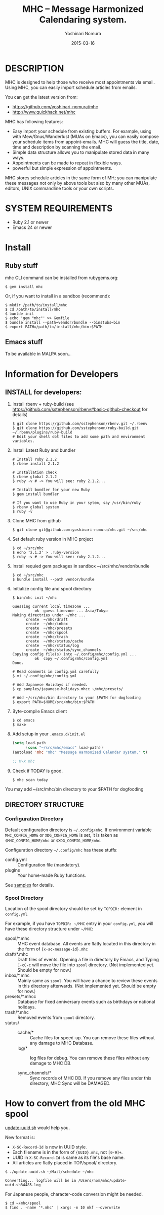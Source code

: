 #+TITLE: MHC -- Message Harmonized Calendaring system.
#+AUTHOR: Yoshinari Nomura
#+EMAIL:
#+DATE: 2015-03-16
#+OPTIONS: H:3 num:2 toc:nil
#+OPTIONS: ^:nil @:t \n:nil ::t |:t f:t TeX:t
#+OPTIONS: skip:nil
#+OPTIONS: author:t
#+OPTIONS: email:nil
#+OPTIONS: creator:nil
#+OPTIONS: timestamp:nil
#+OPTIONS: timestamps:nil
#+OPTIONS: d:nil
#+OPTIONS: tags:t
#+TEXT:
#+DESCRIPTION:
#+KEYWORDS:
#+LANGUAGE: ja
#+LATEX_CLASS: jsarticle
#+LATEX_CLASS_OPTIONS: [a4j]
# #+LATEX_HEADER: \usepackage{plain-article}
# #+LATEX_HEADER: \renewcommand\maketitle{}
# #+LATEX_HEADER: \pagestyle{empty}
# #+LaTeX: \thispagestyle{empty}

* DESCRIPTION
  MHC is designed to help those who receive most appointments via email.
  Using MHC, you can easily import schedule articles from emails.

  You can get the latest version from:
  + https://github.com/yoshinari-nomura/mhc
  + http://www.quickhack.net/mhc

  MHC has following features:

  + Easy import your schedule from existing buffers.
    For example, using with Mew/Gnus/Wanderlust (MUAs on Emacs),
    you can easily compose your schedule items from
    appoint-emails. MHC will guess the title,
    date, time and description by scanning the email.
  + Simple data structure allows you to manipulate stored data in many ways.
  + Appointments can be made to repeat in flexible ways.
  + powerful but simple expression of appointments.

  MHC stores schedule articles in the same form of MH; you can manipulate
  these messages not only by above tools but also by many other MUAs,
  editors, UNIX commandline tools or your own scripts.

* SYSTEM REQUIREMENTS
  + Ruby 2.1 or newer
  + Emacs 24 or newer
* Install
** Ruby stuff
   mhc CLI command can be installed from rubygems.org:
   #+BEGIN_SRC shell-script
     $ gem install mhc
   #+END_SRC

   Or, if you want to install in a sandbox (recommend):
   #+BEGIN_SRC shell-script
     $ mkdir /path/to/install/mhc
     $ cd /path/to/install/mhc
     $ bunlde init
     $ echo 'gem "mhc"' >> Gemfile
     $ bundle install --path=vendor/bundle --binstubs=bin
     $ export PATH=/path/to/install/mhc/bin:$PATH
   #+END_SRC

** Emacs stuff
   To be available in MALPA soon...

* Information for Developers
** INSTALL for developers:
   1) Install rbenv + ruby-build
      (see https://github.com/sstephenson/rbenv#basic-github-checkout for details)
      #+BEGIN_SRC shell-script
        $ git clone https://github.com/sstephenson/rbenv.git ~/.rbenv
        $ git clone https://github.com/sstephenson/ruby-build.git ~/.rbenv/plugins/ruby-build
        # Edit your shell dot files to add some path and environment variables.
      #+END_SRC

   2) Install Latest Ruby and bundler
      #+BEGIN_SRC shell-script
        # Install ruby 2.1.2
        $ rbenv install 2.1.2

        # Installation check
        $ rbenv global 2.1.2
        $ ruby -v # -> You will see: ruby 2.1.2...

        # Install bundler for your new Ruby
        $ gem install bundler

        # If you want to use Ruby in your sytem, say /usr/bin/ruby
        $ rbenv global system
        $ ruby -v
      #+END_SRC

   3) Clone MHC from github
      #+BEGIN_SRC shell-script
        $ git clone git@github.com:yoshinari-nomura/mhc.git ~/src/mhc
      #+END_SRC

   4) Set default ruby version in MHC project
      #+BEGIN_SRC shell-script
        $ cd ~/src/mhc
        $ echo '2.1.2' > .ruby-version
        $ ruby -v # -> You will see: ruby 2.1.2...
      #+END_SRC

   5) Install requied gem packages in sandbox ~/src/mhc/vendor/bundle
      #+BEGIN_SRC shell-script
        $ cd ~/src/mhc
        $ bundle install --path vendor/bundle
      #+END_SRC

   6) Initialize config file and spool directory
      #+BEGIN_SRC shell-script
        $ bin/mhc init ~/mhc

        Guessing current local timezone ...
                  ok  guess timezone ... Asia/Tokyo
        Making directries under ~/mhc ...
              create  ~/mhc/draft
              create  ~/mhc/inbox
              create  ~/mhc/presets
              create  ~/mhc/spool
              create  ~/mhc/trash
              create  ~/mhc/status/cache
              create  ~/mhc/status/log
              create  ~/mhc/status/sync_channels
        Copying config file(s) into ~/.config/mhc/config.yml ...
                  ok  copy ~/.config/mhc/config.yml
        Done.

        # Read comments in config.yml carefully
        $ vi ~/.config/mhc/config.yml

        # Add Japanese Holidays if needed.
        $ cp samples/japanese-holidays.mhcc ~/mhc/presets/

        # Add ~/src/mhc/bin directory to your $PATH for dogfooding
        $ export PATH=$HOME/src/mhc/bin:$PATH
      #+END_SRC

   7) Byte-compile Emacs client
      #+BEGIN_SRC shell-script
        $ cd emacs
        $ make
      #+END_SRC

   8) Add setup in your =.emacs.d/init.el=
      #+BEGIN_SRC emacs-lisp
        (setq load-path
              (cons "~/src/mhc/emacs" load-path))
        (autoload 'mhc "mhc" "Message Harmonized Calendar system." t)

        ;; M-x mhc
      #+END_SRC

   9) Check if TODAY is good.
      #+BEGIN_SRC shell-script
        $ mhc scan today
      #+END_SRC

   You may add ~/src/mhc/bin directory to your $PATH for dogfooding

** DIRECTORY STRUCTURE
*** Configuration Directory
    Default configuration directory is =~/.config/mhc=.
    If environment variable =MHC_CONFIG_HOME= or =XDG_CONFIG_HOME= is set,
    it is taken as =$MHC_CONFIG_HOME/mhc= or =$XDG_CONFIG_HOME/mhc=.

    Configuration directory =~/.config/mhc= has these stuffs:
    + config.yml :: Configuration file (mandatory).
    + plugins :: Your home-made Ruby functions.
    See [[file:samples][samples]] for details.

*** Spool Directory
    Location of the spool directory should be set
    by =TOPDIR:= element in =config.yml=.

    For example, if you have =TOPDIR: ~/MHC= entry
    in your =config.yml=, you will have these directory structure
    under =~/MHC=:

    + spool/*.mhc :: MHC event database. All events are flatly located
                     in this directory in the form of ={x-sc-message-id}.mhc=
    + draft/*.mhc :: Draft files of events.
                     Opening a file in directory by Emacs,
                     and Typing =C-cC-c= will move the file into =spool= directory.
                     (Not implemented yet. Should be empty for now.)
    + inbox/*.mhc :: Mainly same as =spool=. You will have a chance to
                     review these events in this directory afterwards.
                     (Not implemented yet. Should be empty for now.)
    + presets/*.mhcc :: Database for fixed anniversary events
                        such as birthdays or national holidays.
    + trash/*.mhc :: Removed events from =spool= directory.
    + status/ ::
      + cache/* :: Cache files for speed-up.
                   You can remove these files without any damage to MHC Database.
      + log/* :: log files for debug.
                 You can remove these files without any damage to MHC DB.

      + sync_channels/* :: Sync records of MHC DB.
           If you remove any files under this directory,
           MHC Sync will be DAMAGED.
* How to convert from the old MHC spool
  [[https://gist.github.com/yoshinari-nomura/bb9a197e0e01ad81c883][update-uuid.sh]] would help you.

  New format is:
  + =X-SC-Record-Id= is now in UUID style.
  + Each filename is in the form of ={UUID}.mhc=, not =[0-9]+=.
  + UUID in =X-SC-Record-Id= is same as its file's base name.
  + All articles are flatly placed in TOP/spool/ directory.

  #+BEGIN_SRC shell-script
    $ ./update-uuid.sh ~/Mail/schedule ~/mhc

    Converting... logfile will be in /Users/nom/mhc/update-uuid.sh34485.log
  #+END_SRC

  For Japanese people, character-code conversion might be needed.
  #+BEGIN_SRC shell-script
    $ cd ~/mhc/spool
    $ find . -name '*.mhc' | xargs -n 10 nkf --overwrite
  #+END_SRC
